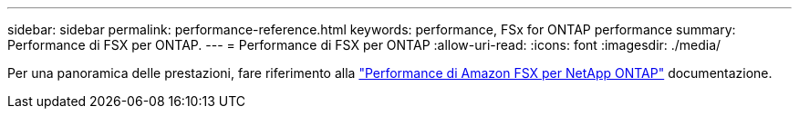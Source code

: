 ---
sidebar: sidebar 
permalink: performance-reference.html 
keywords: performance, FSx for ONTAP performance 
summary: Performance di FSX per ONTAP. 
---
= Performance di FSX per ONTAP
:allow-uri-read: 
:icons: font
:imagesdir: ./media/


[role="lead"]
Per una panoramica delle prestazioni, fare riferimento alla link:https://docs.aws.amazon.com/fsx/latest/ONTAPGuide/performance.html["Performance di Amazon FSX per NetApp ONTAP"^] documentazione.
